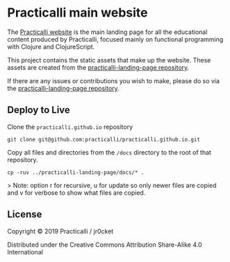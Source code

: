 * Practicalli main website

The [[https://practicalli.github.io/][Practicalli website]] is the main landing page for all the educational content produced by Practicalli, focused mainly on functional programming with Clojure and ClojureScript.

This project contains the static assets that make up the website.  These assets are created from the [[https://github.com/practicalli/practicalli-landing-page][practicalli-landing-page repository]].

If there are any issues or contributions you wish to make, please do so via the [[https://github.com/practicalli/practicalli-landing-page][practicalli-landing-page repository]].

** Deploy to Live

Clone the ~practicalli.github.io~ repository

~git clone git@github.com:practicalli/practicalli.github.io.git~

Copy all files and directories from the ~/docs~ directory to the root of that repository.

~cp -ruv ../practicalli-landing-page/docs/* .~

> Note: option r for recursive, u for update so only newer files are copied and v for verbose to show what files are copied.



** License

Copyright © 2019 Practicalli / jr0cket

Distributed under the Creative Commons Attribution Share-Alike 4.0 International
